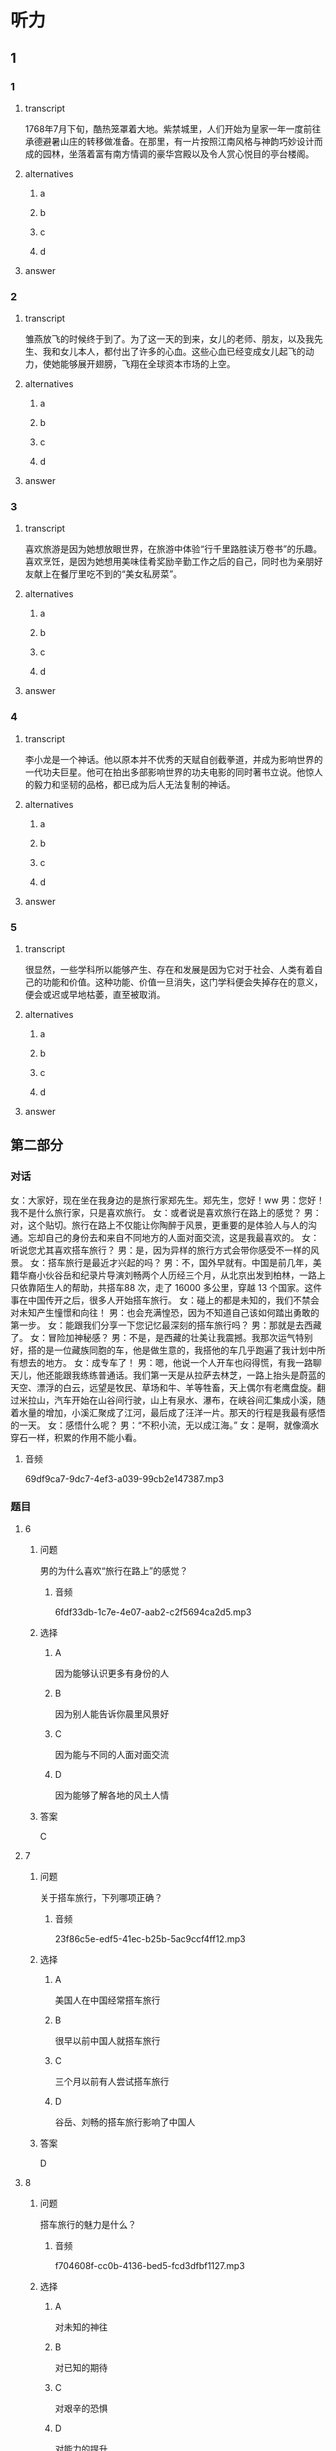 * 听力

** 1

*** 1

**** transcript

1768年7月下旬，酷热笼罩着大地。紫禁城里，人们开始为皇家一年一度前往承德避暑山庄的转移做准备。在那里，有一片按照江南风格与神韵巧妙设计而成的园林，坐落着富有南方情调的豪华宫殿以及令人赏心悦目的亭台楼阁。

**** alternatives

***** a



***** b



***** c



***** d



**** answer



*** 2

**** transcript

雏燕放飞的时候终于到了。为了这一天的到来，女儿的老师、朋友，以及我先生、我和女儿本人，都付出了许多的心血。这些心血已经变成女儿起飞的动力，使她能够展开翅膀，飞翔在全球资本市场的上空。

**** alternatives

***** a



***** b



***** c



***** d



**** answer



*** 3

**** transcript

喜欢旅游是因为她想放眼世界，在旅游中体验“行千里路胜读万卷书”的乐趣。喜欢烹饪，是因为她想用美味佳肴奖励辛勤工作之后的自己，同时也为亲朋好友献上在餐厅里吃不到的“美女私房菜”。


**** alternatives

***** a



***** b



***** c



***** d



**** answer



*** 4

**** transcript

李小龙是一个神话。他以原本并不优秀的天赋自创截拳道，并成为影响世界的一代功夫巨星。他可在拍出多部影响世界的功夫电影的同时著书立说。他惊人的毅力和坚韧的品格，都已成为后人无法复制的神话。

**** alternatives

***** a



***** b



***** c



***** d



**** answer



*** 5

**** transcript

很显然，一些学科所以能够产生、存在和发展是因为它对于社会、人类有着自己的功能和价值。这种功能、价值一旦消失，这门学科便会失掉存在的意义，便会或迟或早地枯萎，直至被取消。

**** alternatives

***** a



***** b



***** c



***** d



**** answer

**  第二部分
:PROPERTIES:
:ID: f38491a6-81e0-4e88-9a2e-9d17baba7303
:NOTETYPE: content-with-audio-5-multiple-choice-exercises
:END:

*** 对话

女：大家好，现在坐在我身边的是旅行家郑先生。郑先生，您好！ww
男：您好！我不是什么旅行家，只是喜欢旅行。
女：或者说是喜欢旅行在路上的感觉？
男：对，这个贴切。旅行在路上不仅能让你陶醉于风景，更重要的是体验人与人的沟通。忘却自己的身份去和来自不同地方的人面对面交流，这是我最喜欢的。
女：听说您尤其喜欢搭车旅行？
男：是，因为异样的旅行方式会带你感受不一样的风景。
女：搭车旅行是最近才兴起的吗？
男：不，国外早就有。中国是前几年，美籍华裔小伙谷岳和纪录片导演刘畅两个人历经三个月，从北京出发到柏林，一路上只依靠陌生人的帮助，共搭车88 次，走了 16000 多公里，穿越 13 个国家。这件事在中国传开之后，很多人开始搭车旅行。
女：碰上的都是未知的，我们不禁会对未知产生憧憬和向往！
男：也会充满惶恐，因为不知道自己该如何踏出勇敢的第一步。
女：能跟我们分享一下您记忆最深刻的搭车旅行吗？
男：那就是去西藏了。
女：冒险加神秘感？
男：不是，是西藏的壮美让我震撼。我那次运气特别好，搭的是一位藏族同胞的车，他是做生意的，我搭他的车几乎跑遍了我计划中所有想去的地方。
女：成专车了！
男：嗯，他说一个人开车也闷得慌，有我一路聊天儿，他还能跟我练练普通话。我们第一天是从拉萨去林芝，一路上抬头是蔚蓝的天空、漂浮的白云，远望是牧民、草场和牛、羊等牲畜，天上偶尔有老鹰盘旋。翻过米拉山，汽车开始在山谷间行驶，山上有泉水、瀑布，在峡谷间汇集成小溪，随着水量的增加，小溪汇聚成了江河，最后成了汪洋一片。那天的行程是我最有感悟的一天。
女：感悟什么呢？
男：“不积小流，无以成江海。”
女：是啊，就像滴水穿石一样，积累的作用不能小看。

**** 音频

69df9ca7-9dc7-4ef3-a039-99cb2e147387.mp3

*** 题目

**** 6
:PROPERTIES:
:ID: 6caae373-6837-4ee6-b7eb-5053be7d2045
:END:

***** 问题

男的为什么喜欢“旅行在路上”的感觉？

****** 音频

6fdf33db-1c7e-4e07-aab2-c2f5694ca2d5.mp3

***** 选择

****** A

因为能够认识更多有身份的人

****** B

因为别人能告诉你晨里风景好

****** C

因为能与不同的人面对面交流

****** D

因为能够了解各地的风土人情

***** 答案

C

**** 7
:PROPERTIES:
:ID: d3ae1ebf-2f39-45a4-830b-3908d887721d
:END:

***** 问题

关于搭车旅行，下列哪项正确？

****** 音频

23f86c5e-edf5-41ec-b25b-5ac9ccf4ff12.mp3

***** 选择

****** A

美国人在中国经常搭车旅行

****** B

很早以前中国人就搭车旅行

****** C

三个月以前有人尝试搭车旅行

****** D

谷岳、刘畅的搭车旅行影响了中国人

***** 答案

D

**** 8
:PROPERTIES:
:ID: a73c43b9-3a70-45f1-a68f-56804b166873
:END:

***** 问题

搭车旅行的魅力是什么？

****** 音频

f704608f-cc0b-4136-bed5-fcd3dfbf1127.mp3

***** 选择

****** A

对未知的神往

****** B

对已知的期待

****** C

对艰辛的恐惧

****** D

对能力的提升

***** 答案

A

**** 9
:PROPERTIES:
:ID: 75c9bf1f-dd49-44c7-b904-977d478ca68d
:END:

***** 问题

关于男的在西藏搭车的经历，下列哪项正确？

****** 音频

79d42dca-394d-42eb-b394-b09876005496.mp3

***** 选择

****** A

车主是个汉族人

****** B

车主也喜欢旅游

****** C

车主喜欢有人聊天儿

****** D

车主对西藏不太熟悉

***** 答案

C

**** 10
:PROPERTIES:
:ID: f92271b3-b28c-4f99-9915-61d00acff9ba
:END:

***** 问题

男的在西藏有什么感悟？

****** 音频

09e8a9df-7d3c-4301-8962-7512408ecd80.mp3

***** 选择

****** A

西藏的生态环境很好

****** B

西藏的江河湖海很美

****** C

一路的景色自然纯朴

****** D

积累的作用不能小看

***** 答案

D

** 第一部分

*** 1

**** 选择

***** A

皇帝要去承德避暑了

***** B

7月的北方气候舒适

***** C

避暑山庄的宫殿十分简朴

***** D

紫禁城里有一片美丽的园林

**** 段话

1768年7月下旬，酷热笼罩着大地。紫禁城里，人们开始为皇家一年一度前往承德避暑山庄的转移做准备。在那里，有一片按照江南风格与神韵巧妙设计而成的园林，坐落着富有南方情调的豪华宫殿以及令人赏心悦目的亭台楼阁。

*** 2

**** 选择

***** A

女儿是个科学家

***** B

女儿是个飞行员

***** C

很多人付出了心血

***** D

很多人来祝贺女儿

**** 段话

雏燕放飞的时候终于到了。为了这一天的到来，女儿的老师、朋友，以及我先生、我和女儿本人，都付出了许多的心血。这些心血已经变成女儿起飞的动力，使她能够展开翅膀，飞翔在全球资本市场的上空。

*** 3

**** 选择

***** A

她喜欢旅游途中读书

***** B

她有一家自己的餐厅

***** C

她喜欢读与旅游相关的书

***** D

她喜欢做出美昧与朋友共享

**** 段话

喜欢旅游是因为她想放眼世界，在旅游中体验“行千里路胜读万卷书”的乐趣。喜欢烹饪，是因为她想用美味佳肴奖励辛勤工作之后的自己，同时也为亲朋好友献上在餐厅里吃不到的“美女私房菜”。

*** 4

**** 选择

***** A

李小龙有书出版

***** B

李小龙口才很好

***** C

李小龙十分有天赋

***** D

没人想复制李小龙

**** 段话

李小龙是一个神话。他以原本并不优秀的天赋自创截拳道，并成为影响世界的一代功夫巨星。他可在拍出多部影响世界的功夫电影的同时著书立说。他惊人的毅力和坚韧的品格，都已成为后人无法复制的神话。

*** 5

**** 选择

***** A

学科产生是社会发展的必然

***** B

学科存在的前提是对社会有用

***** C

学科的功能、价值迟早会消失

***** D

随着社会的发展将不再区分学科

**** 段话

很显然，一些学科所以能够产生、存在和发展是因为它对于社会、人类有着自己的功能和价值。这种功能、价值一旦消失，这门学科便会失掉存在的意义，便会或迟或早地枯萎，直至被取消。

